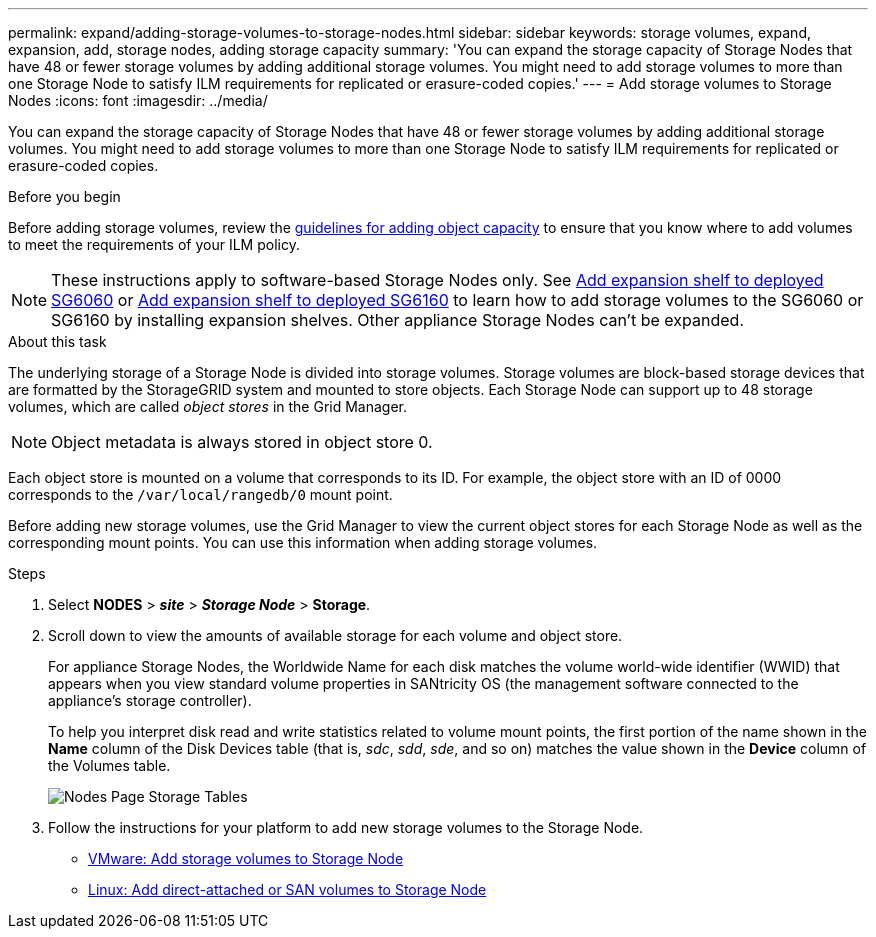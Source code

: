 ---
permalink: expand/adding-storage-volumes-to-storage-nodes.html
sidebar: sidebar
keywords: storage volumes, expand, expansion, add, storage nodes, adding storage capacity
summary: 'You can expand the storage capacity of Storage Nodes that have 48 or fewer storage volumes by adding additional storage volumes. You might need to add storage volumes to more than one Storage Node to satisfy ILM requirements for replicated or erasure-coded copies.'
---
= Add storage volumes to Storage Nodes
:icons: font
:imagesdir: ../media/

[.lead]
You can expand the storage capacity of Storage Nodes that have 48 or fewer storage volumes by adding additional storage volumes. You might need to add storage volumes to more than one Storage Node to satisfy ILM requirements for replicated or erasure-coded copies.

.Before you begin

Before adding storage volumes, review the link:guidelines-for-adding-object-capacity.html[guidelines for adding object capacity] to ensure that you know where to add volumes to meet the requirements of your ILM policy.

NOTE: These instructions apply to software-based Storage Nodes only. See https://docs.netapp.com/us-en/storagegrid-appliances/sg6000/adding-expansion-shelf-to-deployed-sg6060.html[Add expansion shelf to deployed SG6060^] or https://docs.netapp.com/us-en/storagegrid-appliances/sg6100/adding-expansion-shelf-to-deployed-sg6160.html[Add expansion shelf to deployed SG6160^] to learn how to add storage volumes to the SG6060 or SG6160 by installing expansion shelves. Other appliance Storage Nodes can't be expanded.


.About this task

The underlying storage of a Storage Node is divided into storage volumes. Storage volumes are block-based storage devices that are formatted by the StorageGRID system and mounted to store objects. Each Storage Node can support up to 48 storage volumes, which are called _object stores_ in the Grid Manager.

NOTE: Object metadata is always stored in object store 0.

Each object store is mounted on a volume that corresponds to its ID. For example, the object store with an ID of 0000 corresponds to the `/var/local/rangedb/0` mount point.

Before adding new storage volumes, use the Grid Manager to view the current object stores for each Storage Node as well as the corresponding mount points. You can use this information when adding storage volumes.

.Steps

. Select *NODES* > *_site_* > *_Storage Node_* > *Storage*.
. Scroll down to view the amounts of available storage for each volume and object store.
+
For appliance Storage Nodes, the Worldwide Name for each disk matches the volume world-wide identifier (WWID) that appears when you view standard volume properties in SANtricity OS (the management software connected to the appliance's storage controller).
+
To help you interpret disk read and write statistics related to volume mount points, the first portion of the name shown in the *Name* column of the Disk Devices table (that is, _sdc_, _sdd_, _sde_, and so on) matches the value shown in the *Device* column of the Volumes table.
+
image::../media/nodes_page_storage_tables_vol_expansion.png[Nodes Page Storage Tables]

. Follow the instructions for your platform to add new storage volumes to the Storage Node.  

** link:vmware-adding-storage-volumes-to-storage-node.html[VMware: Add storage volumes to Storage Node]

** link:linux-adding-direct-attached-or-san-volumes-to-storage-node.html[Linux: Add direct-attached or SAN volumes to Storage Node]
